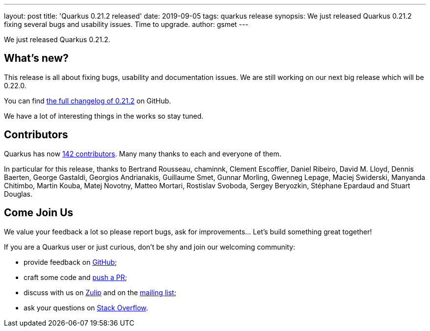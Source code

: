 ---
layout: post
title: 'Quarkus 0.21.2 released'
date: 2019-09-05
tags: quarkus release
synopsis: We just released Quarkus 0.21.2 fixing several bugs and usability issues. Time to upgrade.
author: gsmet
---

We just released Quarkus 0.21.2.

== What's new?

This release is all about fixing bugs, usability and documentation issues. We are still working on our next big release which will be 0.22.0. 

You can find https://github.com/quarkusio/quarkus/releases/tag/0.21.2[the full changelog of 0.21.2] on GitHub.

We have a lot of interesting things in the works so stay tuned.

== Contributors

Quarkus has now https://github.com/quarkusio/quarkus/graphs/contributors[142 contributors].
Many many thanks to each and everyone of them.

In particular for this release, thanks to Bertrand Rousseau, chaminnk, Clement Escoffier, Daniel Ribeiro, David M. Lloyd, Dennis Baerten, George Gastaldi, Georgios Andrianakis, Guillaume Smet, Gunnar Morling, Gwenneg Lepage, Maciej Swiderski, Manyanda Chitimbo, Martin Kouba, Matej Novotny, Matteo Mortari, Rostislav Svoboda, Sergey Beryozkin, Stéphane Epardaud and Stuart Douglas.

== Come Join Us

We value your feedback a lot so please report bugs, ask for improvements... Let's build something great together!

If you are a Quarkus user or just curious, don't be shy and join our welcoming community:

 * provide feedback on https://github.com/quarkusio/quarkus/issues[GitHub];
 * craft some code and https://github.com/quarkusio/quarkus/pulls[push a PR];
 * discuss with us on https://quarkusio.zulipchat.com/[Zulip] and on the https://groups.google.com/d/forum/quarkus-dev[mailing list];
 * ask your questions on https://stackoverflow.com/questions/tagged/quarkus[Stack Overflow].

